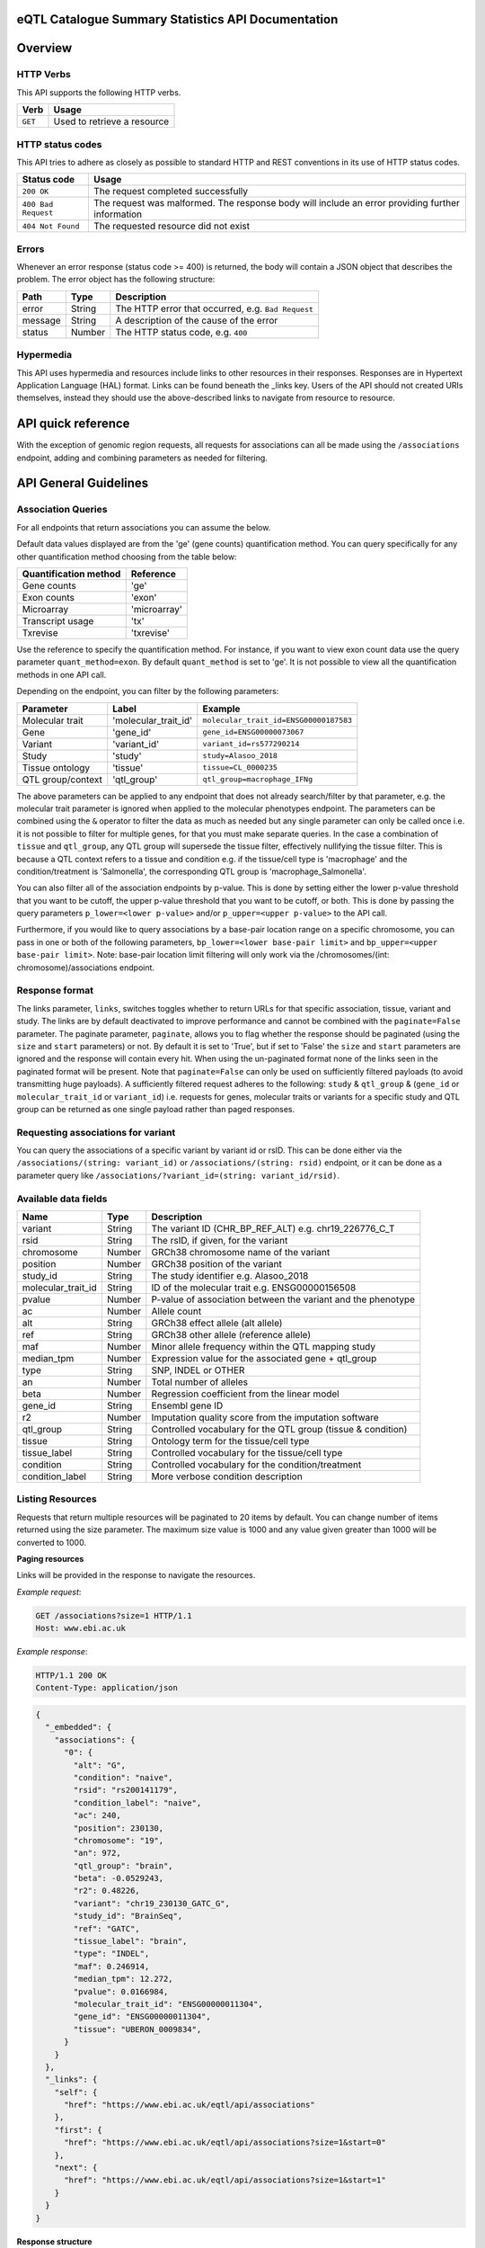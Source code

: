 .. sumstats documentation master file, created by
   sphinx-quickstart on Fri Aug 10 12:09:28 2018.
   You can adapt this file completely to your liking, but it should at least
   contain the root `toctree` directive.


.. .. contents:: The eQTL Catalogue Summary Statistics API Documentation

eQTL Catalogue Summary Statistics API Documentation
===================================================


Overview
========


HTTP Verbs
----------

This API supports the following HTTP verbs.

+---------+-----------------------------+
| Verb    | Usage                       |
+=========+=============================+
| ``GET`` | Used to retrieve a resource |
+---------+-----------------------------+

HTTP status codes
-----------------

This API tries to adhere as closely as possible to standard HTTP and REST conventions in its use of HTTP status codes.

+---------------------+-------------------------------------------------------------------------------------------------+
| Status code         | Usage                                                                                           |
+=====================+=================================================================================================+
| ``200 OK``          | The request completed successfully                                                              |
+---------------------+-------------------------------------------------------------------------------------------------+
| ``400 Bad Request`` | The request was malformed. The response body will include an error providing further information|
+---------------------+-------------------------------------------------------------------------------------------------+
| ``404 Not Found``   | The requested resource did not exist                                                            |
+---------------------+-------------------------------------------------------------------------------------------------+

Errors
------

Whenever an error response (status code >= 400) is returned, the body will contain a JSON object that describes the
problem. The error object has the following structure:

+------------+------------+----------------------------------------------------+
| Path       | Type       | Description                                        |
+============+============+====================================================+
| error      | String     | The HTTP error that occurred, e.g. ``Bad Request`` |
+------------+------------+----------------------------------------------------+
| message    | String     | A description of the cause of the error            |
+------------+------------+----------------------------------------------------+
| status     | Number     | The HTTP status code, e.g. ``400``                 |
+------------+------------+----------------------------------------------------+

Hypermedia
----------

This API uses hypermedia and resources include links to other resources in their responses. Responses are in Hypertext
Application Language (HAL) format. Links can be found beneath the _links key. Users of the API should not created URIs
themselves, instead they should use the above-described links to navigate from resource to resource.


API quick reference
===================

With the exception of genomic region requests, all requests for associations can all be made using the ``/associations`` endpoint, adding and combining parameters as needed for filtering. 

.. qrefflask:: sumstats.server.app:app
   :undoc-static:
   :order: path

API General Guidelines
======================

Association Queries
-------------------

For all endpoints that return associations you can assume the below.

Default data values displayed are from the 'ge' (gene counts) quantification method. You can query specifically for any 
other quantification method choosing from the table below:

===================== ============
Quantification method Reference
===================== ============
Gene counts           'ge'
Exon counts           'exon'
Microarray            'microarray'
Transcript usage      'tx'
Txrevise              'txrevise'
===================== ============

Use the reference to specify the quantification method. For instance, if you want to view exon count data use the query
parameter ``quant_method=exon``. By default ``quant_method`` is set to 'ge'. It is not possible to view all the quantification
methods in one API call. 

Depending on the endpoint, you can filter by the following parameters:

================= ==================== ======================================
Parameter         Label                Example
================= ==================== ======================================
Molecular trait   'molecular_trait_id' ``molecular_trait_id=ENSG00000187583``
Gene              'gene_id'            ``gene_id=ENSG00000073067``
Variant           'variant_id'         ``variant_id=rs577290214``
Study             'study'              ``study=Alasoo_2018``
Tissue ontology   'tissue'             ``tissue=CL_0000235``
QTL group/context 'qtl_group'          ``qtl_group=macrophage_IFNg``
================= ==================== ======================================

The above parameters can be applied to any endpoint that does not already search/filter by that parameter, e.g. the molecular trait parameter is ignored when applied to the molecular phenotypes endpoint. The parameters can be combined using the ``&`` operator to filter the data as much as needed but any single parameter can only be called once i.e. it is not possible to filter for multiple genes, for that you must make separate queries. In the case a combination of ``tissue`` and ``qtl_group``, any QTL group will supersede the tissue filter, effectively nullifying the tissue filter. This is because a QTL context refers to a tissue and condition e.g. if the tissue/cell type is 'macrophage' and the condition/treatment is 'Salmonella', the corresponding QTL group is 'macrophage_Salmonella'.

You can also filter all of the association endpoints by p-value. This is done by setting either the lower p-value
threshold that you want to be cutoff, the upper p-value threshold that you want to be cutoff, or both. This is done by
passing the query parameters ``p_lower=<lower p-value>`` and/or ``p_upper=<upper p-value>`` to the API call.

Furthermore, if you would like to query associations by a base-pair location range on a specific chromosome, you can pass
in one or both of the following parameters, ``bp_lower=<lower base-pair limit>`` and ``bp_upper=<upper base-pair limit>``.
Note: base-pair location limit filtering will only work via the /chromosomes/(int: chromosome)/associations endpoint.


Response format
---------------
The links parameter, ``links``, switches toggles whether to return URLs for that specific association, tissue, variant and study. The links are by default deactivated to improve performance and cannot be combined with the ``paginate=False`` parameter. The paginate parameter, ``paginate``, allows you to flag whether the response should be paginated (using the ``size`` and ``start`` parameters) or not. By default it is set to 'True', but if set to 'False' the ``size`` and ``start`` parameters are ignored and the response will contain every hit. When using the un-paginated format none of the links seen in the paginated format will be present. Note that ``paginate=False`` can only be used on sufficiently filtered payloads (to avoid transmitting huge payloads). A sufficiently filtered request adheres to the following: ``study`` & ``qtl_group`` & (``gene_id`` or ``molecular_trait_id`` or ``variant_id``) i.e. requests for genes, molecular traits or variants for a specific study and QTL group can be returned as one single payload rather than paged responses.


Requesting associations for variant
-----------------------------------

You can query the associations of a specific variant by variant id or rsID. This can be done either via the
``/associations/(string: variant_id)`` or ``/associations/(string: rsid)`` endpoint, or it can be done as a parameter query like ``/associations/?variant_id=(string: variant_id/rsid)``.


Available data fields
---------------------


+-------------------------+--------+--------------------------------------------------------------+
| Name                    | Type   | Description                                                  |
+=========================+========+==============================================================+
| variant                 | String | The variant ID (CHR_BP_REF_ALT) e.g. chr19_226776_C_T        |
+-------------------------+--------+--------------------------------------------------------------+
| rsid                    | String | The rsID, if given, for the variant                          |
+-------------------------+--------+--------------------------------------------------------------+
| chromosome              | Number | GRCh38 chromosome name of the variant                        |
+-------------------------+--------+--------------------------------------------------------------+
| position                | Number | GRCh38 position of the variant                               |
+-------------------------+--------+--------------------------------------------------------------+
| study_id                | String | The study identifier e.g. Alasoo_2018                        |
+-------------------------+--------+--------------------------------------------------------------+
| molecular_trait_id      | String | ID of the molecular trait e.g. ENSG00000156508               |
+-------------------------+--------+--------------------------------------------------------------+
| pvalue                  | Number | P-value of association between the variant and the phenotype |
+-------------------------+--------+--------------------------------------------------------------+
| ac                      | Number | Allele count                                                 |
+-------------------------+--------+--------------------------------------------------------------+
| alt                     | String | GRCh38 effect allele (alt allele)                            |
+-------------------------+--------+--------------------------------------------------------------+
| ref                     | String | GRCh38 other allele (reference allele)                       |
+-------------------------+--------+--------------------------------------------------------------+
| maf                     | Number | Minor allele frequency within the QTL mapping study          |
+-------------------------+--------+--------------------------------------------------------------+
| median_tpm              | Number | Expression value for the associated gene + qtl_group         |
+-------------------------+--------+--------------------------------------------------------------+
| type                    | String | SNP, INDEL or OTHER                                          |
+-------------------------+--------+--------------------------------------------------------------+
| an                      | Number | Total number of alleles                                      |
+-------------------------+--------+--------------------------------------------------------------+
| beta                    | Number | Regression coefficient from the linear model                 |
+-------------------------+--------+--------------------------------------------------------------+
| gene_id                 | String | Ensembl gene ID                                              |
+-------------------------+--------+--------------------------------------------------------------+
| r2                      | Number | Imputation quality score from the imputation software        |
+-------------------------+--------+--------------------------------------------------------------+
| qtl_group               | String | Controlled vocabulary for the QTL group (tissue & condition) |
+-------------------------+--------+--------------------------------------------------------------+
| tissue                  | String | Ontology term for the tissue/cell type                       |
+-------------------------+--------+--------------------------------------------------------------+
| tissue_label            | String | Controlled vocabulary for the tissue/cell type               |
+-------------------------+--------+--------------------------------------------------------------+
| condition               | String | Controlled vocabulary for the condition/treatment            |
+-------------------------+--------+--------------------------------------------------------------+
| condition_label         | String | More verbose condition description                           |
+-------------------------+--------+--------------------------------------------------------------+



Listing Resources
-----------------

Requests that return multiple resources will be paginated to 20 items by default. You can change number of items returned
using the size parameter. The maximum size value is 1000 and any value given greater than 1000 will be converted to 1000.

**Paging resources**

Links will be provided in the response to navigate the resources.

*Example request*:

.. sourcecode:: http

   GET /associations?size=1 HTTP/1.1
   Host: www.ebi.ac.uk

*Example response*:

.. sourcecode:: http

   HTTP/1.1 200 OK
   Content-Type: application/json

.. code-block:: JSON

   {
     "_embedded": {
       "associations": {
         "0": {
           "alt": "G",
           "condition": "naive",
           "rsid": "rs200141179",
           "condition_label": "naive",
           "ac": 240,
           "position": 230130,
           "chromosome": "19",
           "an": 972,
           "qtl_group": "brain",
           "beta": -0.0529243,
           "r2": 0.48226,
           "variant": "chr19_230130_GATC_G",
           "study_id": "BrainSeq",
           "ref": "GATC",
           "tissue_label": "brain",
           "type": "INDEL",
           "maf": 0.246914,
           "median_tpm": 12.272,
           "pvalue": 0.0166984,
           "molecular_trait_id": "ENSG00000011304",
           "gene_id": "ENSG00000011304",
           "tissue": "UBERON_0009834",
         }
       }  
     },
     "_links": {
       "self": {
         "href": "https://www.ebi.ac.uk/eqtl/api/associations"
       },
       "first": {
         "href": "https://www.ebi.ac.uk/eqtl/api/associations?size=1&start=0"
       },
       "next": {
         "href": "https://www.ebi.ac.uk/eqtl/api/associations?size=1&start=1"
       }
     }
   }

**Response structure**

+------------+------------+---------------------------+
| Path       | Type       | Description               |
+============+============+===========================+
| _links     | Object     | Links to other resources  |
+------------+------------+---------------------------+
| _embedded  | Object     | The list of resources     |
+------------+------------+---------------------------+

**Links**

+------------+-------------------------------------+
| Relation   | Description                         |
+============+=====================================+
| self       | This resource list                  |
+------------+-------------------------------------+
| first      | The first page in the resource list |
+------------+-------------------------------------+
| next       | The next page in the resource list  |
+------------+-------------------------------------+

When paging through results, the next link should always be used,
and incrementing the search ``start`` parameter based on the ``size`` should be avoided. 
If you would like to return an un-paginated payload containing all the results, see :ref:`Response format`.

Accessing the API
=================

The api endpoint provides the entry point into the service.

A ``GET`` request is used to access the API.

**Example request**:

.. sourcecode:: http

   GET / HTTP/1.1
   Host: www.ebi.ac.uk

**Example response**:

.. sourcecode:: http

   HTTP/1.1 200 OK
   Content-Type: application/json

.. code-block:: JSON

   {
     "_links": {
       "associations": {
             "href": "https://www.ebi.ac.uk/eqtl/api/associations"
       },
       "molecular_phenotypes": {
             "href": "https://www.ebi.ac.uk/eqtl/api/molecular_phenotypes"
       },
       "studies": {
             "href": "https://www.ebi.ac.uk/eqtl/api/studies"
       },
       "tissues": {
             "href": "https://www.ebi.ac.uk/eqtl/api/tissues"
       },
       "genes": {
             "href": "https://www.ebi.ac.uk/eqtl/api/genes"
       },
       "chromosomes": {
             "href": "https://www.ebi.ac.uk/eqtl/api/chromosomes"
       }
     }
   }



**Response structure**

+------------+------------+---------------------------+
| Path       | Type       | Description               |
+============+============+===========================+
| _links     | Object     | Links to other resources  |
+------------+------------+---------------------------+

**Links**

+---------------------------+------------------------------------------------------------+
| Relation                  | Description                                                |
+===========================+============================================================+
| associations              | Link to the association resources in the database          |
+---------------------------+------------------------------------------------------------+
| molecular_phenotypes      | Link to the molecular phenotypes resources in the database |
+---------------------------+------------------------------------------------------------+
| studies                   | Link to the study resources in the database                |
+---------------------------+------------------------------------------------------------+
| tissues                   | Link to the tissue resources in the database               |
+---------------------------+------------------------------------------------------------+
| genes                     | Link to the gene resources in the database                 |
+---------------------------+------------------------------------------------------------+
| chromosomes               | Link to the chromosome resources in the database           |
+---------------------------+------------------------------------------------------------+


API detailed reference
======================

.. autoflask:: sumstats.server.app:app
   :undoc-static:
   :order: path
